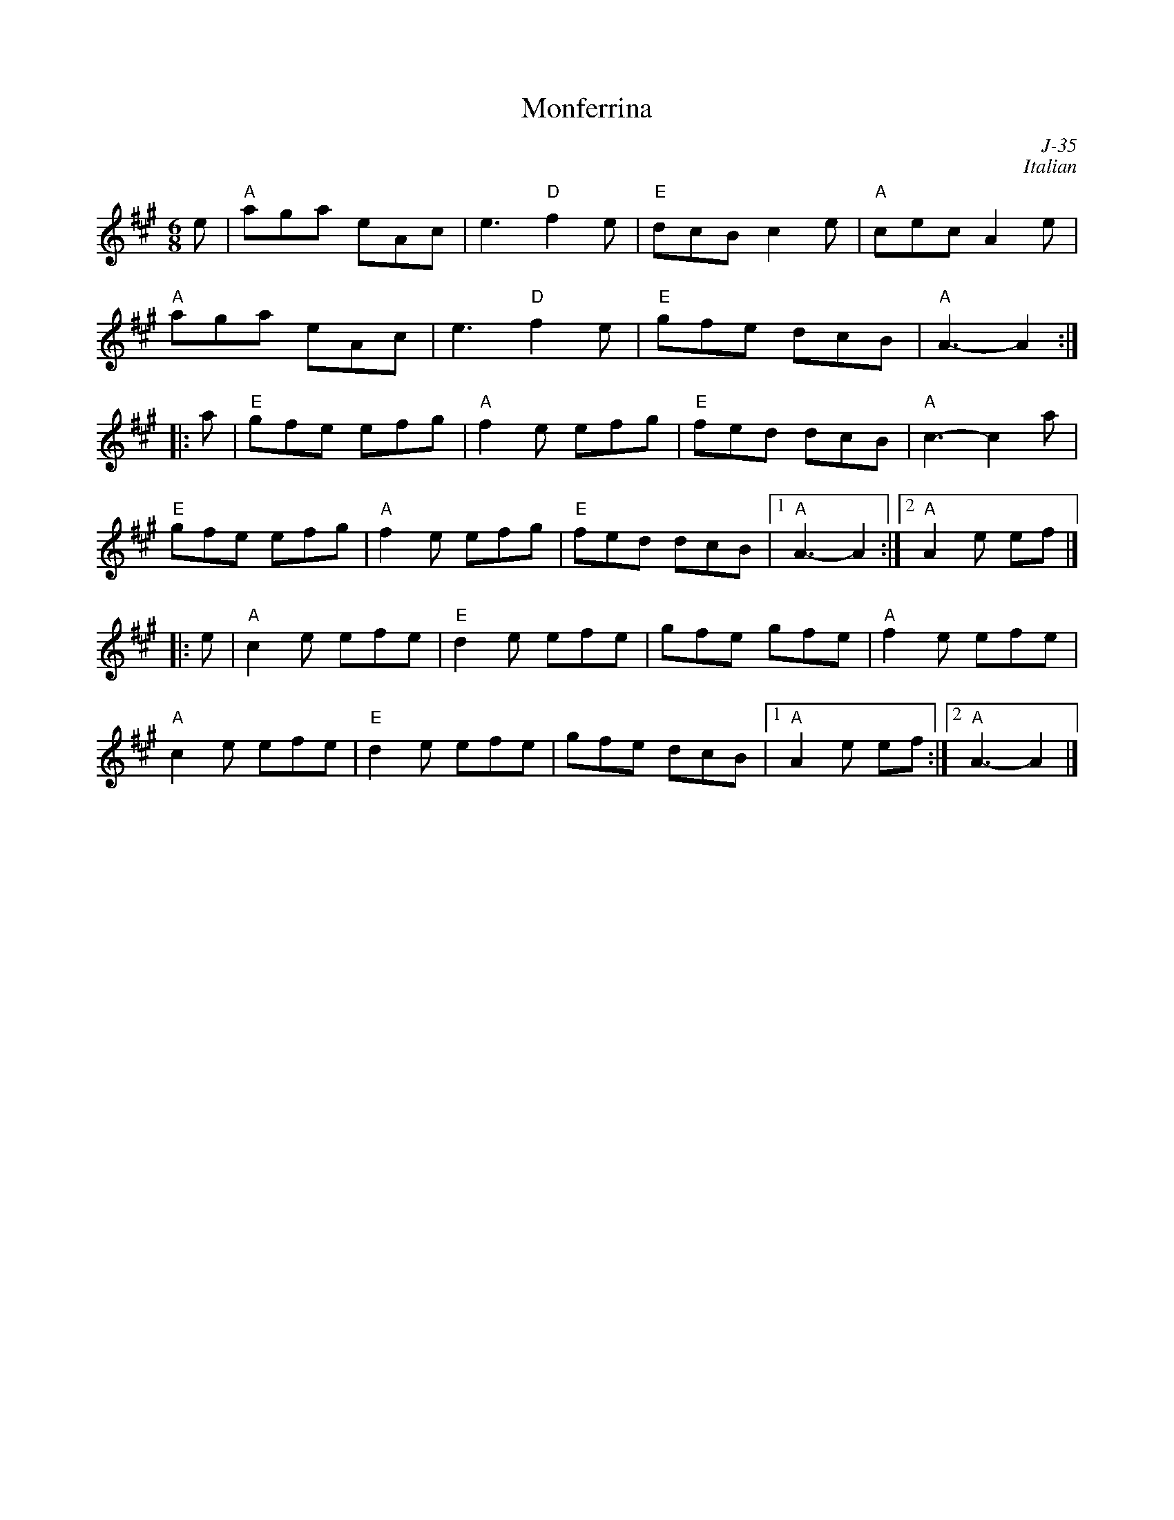 X:1
T: Monferrina
C: J-35
C: Italian
M: 6/8
Z:
R: jig
K: A
e| "A"aga eAc| e3 "D"f2e| "E"dcB c2e| "A"cec A2e|
   "A"aga eAc| e3 "D"f2e| "E"gfe dcB| "A"A3- A2:|
|:\
a| "E"gfe efg| "A"f2e efg| "E"fed dcB| "A"c3- c2a|
   "E"gfe efg| "A"f2e efg| "E"fed dcB|1 "A"A3- A2:|2 "A"A2e ef|]
|:\
e| "A"c2e efe| "E"d2e efe| gfe gfe| "A"f2e efe|
   "A"c2e efe| "E"d2e efe| gfe dcB|1 "A"A2e ef:|2 "A"A3- A2|]
%
